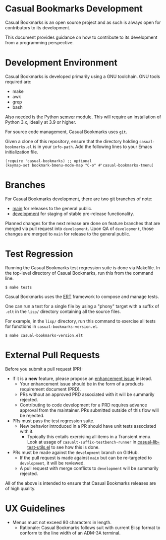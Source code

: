 * Casual Bookmarks Development
Casual Bookmarks is an open source project and as such is always open for contributors to its development.

This document provides guidance on how to contribute to its development from a programming perspective.

* Development Environment
Casual Bookmarks is developed primarily using a GNU toolchain. GNU tools required are:

- make
- awk
- grep
- bash

Also needed is the Python [[https://pypi.org/project/semver/][semver]] module. This will require an installation of Python 3.x, ideally at 3.9 or higher.

For source code management, Casual Bookmarks uses ~git~.

Given a clone of this repository, ensure that the directory holding ~casual-bookmarks.el~ is in your ~info-path~. Add the following lines to your Emacs initialization file.

#+begin_src elisp :lexical no
  (require 'casual-bookmarks) ;; optional
  (keymap-set bookmark-bmenu-mode-map "C-o" #'casual-bookmarks-tmenu)
#+end_src


* Branches
For Casual Bookmarks development, there are two git branches of note:

- [[https://github.com/kickingvegas/casual-bookmarks/tree/main][main]] for releases to the general public.
- [[https://github.com/kickingvegas/casual-bookmarks/tree/development][development]] for staging of stable pre-release functionality.

Planned changes for the next release are done on feature branches that are merged via pull request into ~development~. Upon QA of ~development~, those changes are merged to ~main~ for release to the general public.

* Test Regression
Running the Casual Bookmarks test regression suite is done via Makefile. In the top-level directory of Casual Bookmarks, run this from the command line.

#+begin_src text
  $ make tests
#+end_src

Casual Bookmarks uses the [[https://www.gnu.org/software/emacs/manual/html_node/ert/][ERT]] framework to compose and manage tests.

One can run a test for a single file by using a "phony" target with a suffix of ~.elt~ in the ~lisp/~ directory containing all the source files.

For example, in the ~lisp/~ directory, run this command to exercise all tests for functions in ~casual-bookmarks-version.el~.

#+begin_src test
  $ make casual-bookmarks-version.elt
#+end_src


* External Pull Requests

Before you submit a pull request (PR):

- If it is a *new* feature, please propose an [[https://github.com/kickingvegas/casual-bookmarks/issues][enhancement issue]] instead.
  - Your enhancement issue should be in the form of a products requirement document (PRD).
  - PRs without an approved PRD associated with it will be summarily rejected.
  - Contributing to code development for a PRD requires advance approval from the maintainer. PRs submitted outside of this flow will be rejected.
- PRs must pass the test regression suite.
  - New behavior introduced in a PR should have unit tests associated with it.
    - Typically this entails exercising all items in a Transient menu. Look at usage of ~casualt-suffix-testbench-runner~ in [[https://github.com/kickingvegas/casual-lib/blob/main/tests/casual-lib-test-utils.el][casual-lib-test-utils.el]] to see how this is done.
- PRs must be made against the ~development~ branch on GitHub.
  - If the pull request is made against ~main~ but can be re-targeted to ~development~, it will be reviewed.
  - A pull request with merge conflicts to ~development~ will be summarily rejected.
      
All of the above is intended to ensure that Casual Bookmarks releases are of high quality.

* UX Guidelines

- Menus must not exceed 80 characters in length.
  - Rationale: Casual Bookmarks follows suit with current Elisp format to conform to the line width of an ADM-3A terminal.

